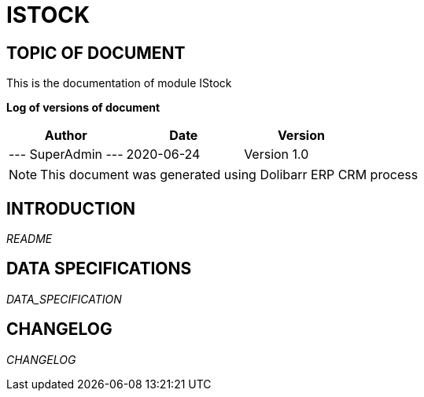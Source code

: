 = ISTOCK =
:subtitle: ISTOCK DOCUMENTATION
:source-highlighter: rouge
:companyname: FRANCEFOOD COMPANY
:corpname: FRANCEFOOD COMPANY
:orgname: FRANCEFOOD COMPANY
:creator: SuperAdmin
:title: Documentation of module IStock
:subject: This document is the document of module IStock.
:keywords: IStock
// Date du document :
:docdate: 2020-06-24
:toc: manual
:toc-placement: preamble


== TOPIC OF DOCUMENT

This is the documentation of module IStock


*Log of versions of document*

[options="header",format="csv"]
|=== 
Author, Date, Version
--- SuperAdmin   ---, 2020-06-24, Version 1.0
|===


[NOTE]
==============
This document was generated using Dolibarr ERP CRM process
==============


:toc: manual
:toc-placement: preamble

<<<

== INTRODUCTION

//include::README.md[]
__README__

== DATA SPECIFICATIONS

__DATA_SPECIFICATION__


== CHANGELOG

//include::ChangeLog.md[]
__CHANGELOG__

